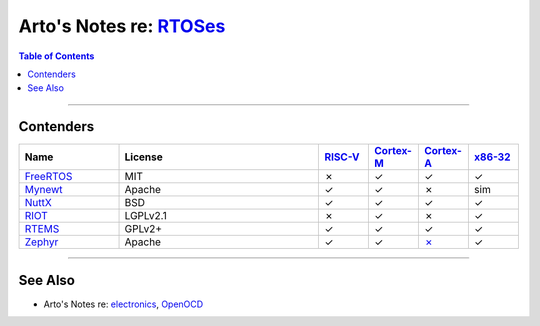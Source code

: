 **************************************************************************************
Arto's Notes re: `RTOSes <https://en.wikipedia.org/wiki/Real-time_operating_system>`__
**************************************************************************************

.. contents:: Table of Contents
   :local:
   :depth: 1
   :backlinks: none

----

Contenders
==========

.. list-table::
   :widths: 20 40 10 10 10 10
   :header-rows: 1

   * - Name
     - License
     - `RISC-V <riscv>`__
     - `Cortex-M <arm>`__
     - `Cortex-A <arm>`__
     - `x86-32 <x86>`__

   * - `FreeRTOS <https://en.wikipedia.org/wiki/FreeRTOS>`__
     - MIT
     - ✗
     - ✓
     - ✓
     - ✓

   * - `Mynewt <mynewt>`__
     - Apache
     - ✓
     - ✓
     - ✗
     - sim

   * - `NuttX <https://en.wikipedia.org/wiki/NuttX>`__
     - BSD
     - ✓
     - ✓
     - ✓
     - ✓

   * - `RIOT <https://en.wikipedia.org/wiki/RIOT_(operating_system)>`__
     - LGPLv2.1
     - ✗
     - ✓
     - ✗
     - ✓

   * - `RTEMS <https://en.wikipedia.org/wiki/RTEMS>`__
     - GPLv2+
     - ✓
     - ✓
     - ✓
     - ✓

   * - `Zephyr <https://en.wikipedia.org/wiki/Zephyr_(operating_system)>`__
     - Apache
     - ✓
     - ✓
     - `✗ <https://github.com/zephyrproject-rtos/zephyr/issues/11172>`__
     - ✓

----

See Also
========

- Arto's Notes re: `electronics <electronics>`__, `OpenOCD <openocd>`__
